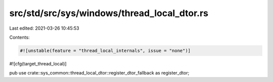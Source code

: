 src/std/src/sys/windows/thread_local_dtor.rs
============================================

Last edited: 2021-03-26 10:45:53

Contents:

.. code-block:: rs

    #![unstable(feature = "thread_local_internals", issue = "none")]
#![cfg(target_thread_local)]

pub use crate::sys_common::thread_local_dtor::register_dtor_fallback as register_dtor;


